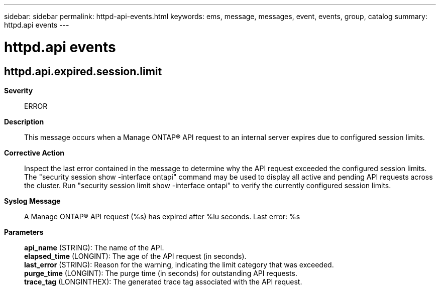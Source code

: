 ---
sidebar: sidebar
permalink: httpd-api-events.html
keywords: ems, message, messages, event, events, group, catalog
summary: httpd.api events
---

= httpd.api events
:toclevels: 1
:hardbreaks:
:nofooter:
:icons: font
:linkattrs:
:imagesdir: ./media/

== httpd.api.expired.session.limit
*Severity*::
ERROR
*Description*::
This message occurs when a Manage ONTAP(R) API request to an internal server expires due to configured session limits.
*Corrective Action*::
Inspect the last error contained in the message to determine why the API request exceeded the configured session limits. The "security session show -interface ontapi" command may be used to display all active and pending API requests across the cluster. Run "security session limit show -interface ontapi" to verify the currently configured session limits.
*Syslog Message*::
A Manage ONTAP(R) API request (%s) has expired after %lu seconds. Last error: %s
*Parameters*::
*api_name* (STRING): The name of the API.
*elapsed_time* (LONGINT): The age of the API request (in seconds).
*last_error* (STRING): Reason for the warning, indicating the limit category that was exceeded.
*purge_time* (LONGINT): The purge time (in seconds) for outstanding API requests.
*trace_tag* (LONGINTHEX): The generated trace tag associated with the API request.
